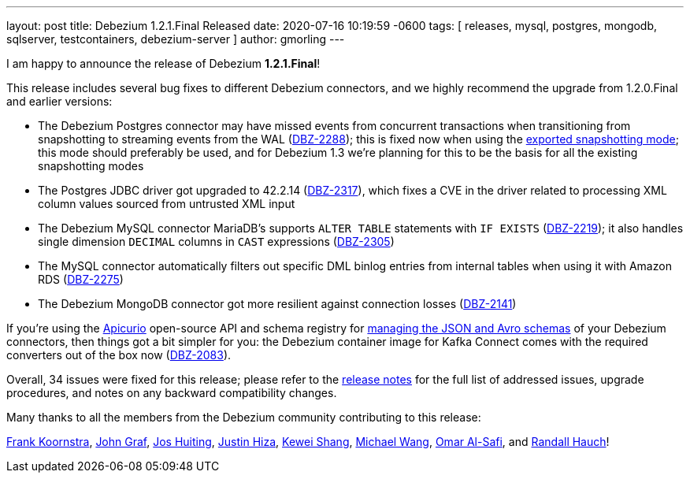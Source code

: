 ---
layout: post
title:  Debezium 1.2.1.Final Released
date:   2020-07-16 10:19:59 -0600
tags: [ releases, mysql, postgres, mongodb, sqlserver, testcontainers, debezium-server ]
author: gmorling
---

I am happy to announce the release of Debezium *1.2.1.Final*!

This release includes several bug fixes to different Debezium connectors, and we highly recommend the upgrade from 1.2.0.Final and earlier versions:

* The Debezium Postgres connector may have missed events from concurrent transactions when transitioning from snapshotting to streaming events from the WAL (https://issues.redhat.com/browse/DBZ-2288[DBZ-2288]);
this is fixed now when using the link:/documentation/reference/connectors/postgresql.html#postgresql-property-snapshot-mode[exported snapshotting mode];
this mode should preferably be used, and for Debezium 1.3 we're planning for this to be the basis for all the existing snapshotting modes
* The Postgres JDBC driver got upgraded to 42.2.14 (https://issues.redhat.com/browse/DBZ-2317[DBZ-2317]),
which fixes a CVE in the driver related to processing XML column values sourced from untrusted XML input
* The Debezium MySQL connector MariaDB's supports `ALTER TABLE` statements with `IF EXISTS` (https://issues.redhat.com/browse/DBZ-2219[DBZ-2219]);
it also handles single dimension `DECIMAL` columns in `CAST` expressions (https://issues.redhat.com/browse/DBZ-2305[DBZ-2305])
* The MySQL connector automatically filters out specific DML binlog entries from internal tables when using it with Amazon RDS (https://issues.redhat.com/browse/DBZ-2275[DBZ-2275])
* The Debezium MongoDB connector got more resilient against connection losses (https://issues.redhat.com/browse/DBZ-2141[DBZ-2141])

+++<!-- more -->+++

If you're using the https://www.apicur.io/registry/[Apicurio] open-source API and schema registry for link:/documentation/reference/configuration/avro.html[managing the JSON and Avro schemas] of your Debezium connectors,
then things got a bit simpler for you:
the Debezium container image for Kafka Connect comes with the required converters out of the box now
(https://issues.redhat.com/browse/DBZ-2083[DBZ-2083]).

Overall, 34 issues were fixed for this release; please refer to the link:/releases/1.2/release-notes/#release-1.2.1-final[release notes] for the full list of addressed issues, upgrade procedures, and notes on any backward compatibility changes.

Many thanks to all the members from the Debezium community contributing to this release:

https://github.com/frankkoornstra[Frank Koornstra],
https://github.com/jgraf50[John Graf],
https://github.com/jhuiting[Jos Huiting],
https://github.com/jhiza[Justin Hiza],
https://github.com/keweishang[Kewei Shang],
https://github.com/michaelwang[Michael Wang],
https://github.com/omarsmak[Omar Al-Safi], and
https://github.com/rhauch[Randall Hauch]!
